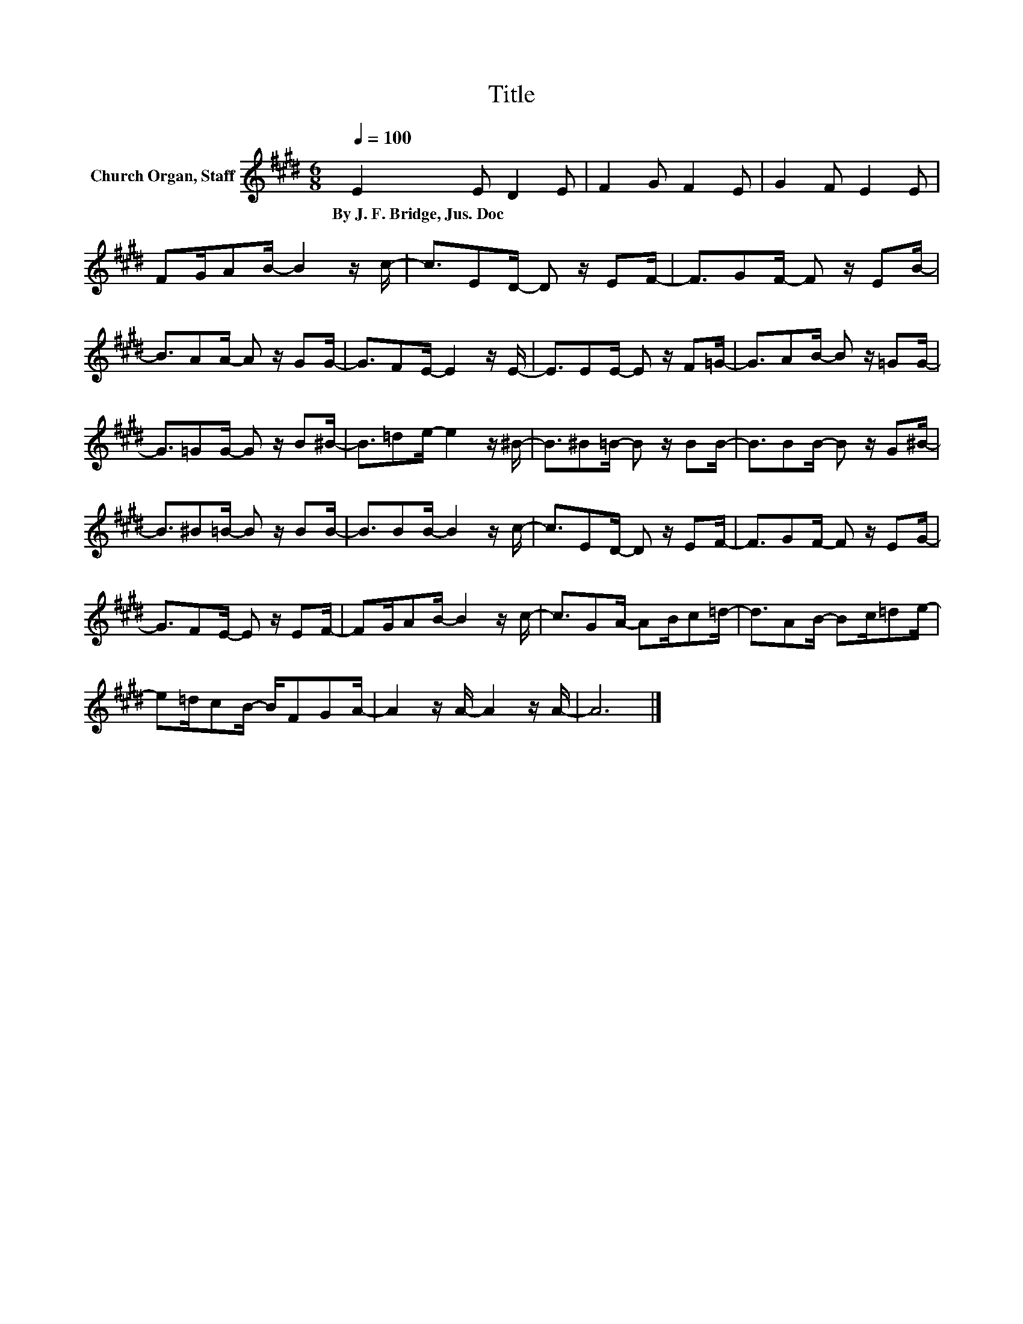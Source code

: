 X:1
T:Title
L:1/8
Q:1/4=100
M:6/8
K:E
V:1 treble nm="Church Organ, Staff"
V:1
 E2 E D2 E | F2 G F2 E | G2 F E2 E | FG/AB/- B2 z/ c/- | c3/2ED/- D z/ EF/- | F3/2GF/- F z/ EB/- | %6
w: By~J.~F.~Bridge,~Jus.~Doc * * *||||||
 B3/2AA/- A z/ GG/- | G3/2FE/- E2 z/ E/- | E3/2EE/- E z/ F=G/- | G3/2AB/- B z/ =GG/- | %10
w: ||||
 G3/2=GG/- G z/ B^B/- | B3/2=de/- e2 z/ ^B/- | B3/2^B=B/- B z/ BB/- | B3/2BB/- B z/ G^B/- | %14
w: ||||
 B3/2^B=B/- B z/ BB/- | B3/2BB/- B2 z/ c/- | c3/2ED/- D z/ EF/- | F3/2GF/- F z/ EG/- | %18
w: ||||
 G3/2FE/- E z/ EF/- | FG/AB/- B2 z/ c/- | c3/2GA/- AB/c=d/- | d3/2AB/- Bc/=de/- | %22
w: ||||
 e=d/cB/- B/FGA/- | A2 z/ A/- A2 z/ A/- | A6 |] %25
w: |||

